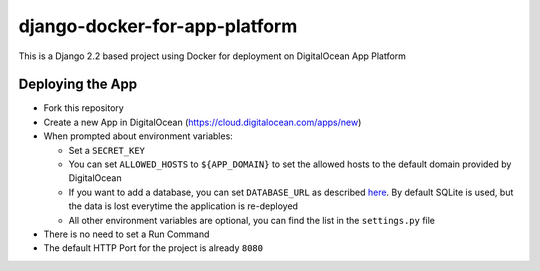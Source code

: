 django-docker-for-app-platform
==============================

This is a Django 2.2 based project using Docker for deployment on DigitalOcean App Platform

Deploying the App
-----------------

* Fork this repository
* Create a new App in DigitalOcean (https://cloud.digitalocean.com/apps/new)
* When prompted about environment variables:

  * Set a ``SECRET_KEY``
  * You can set ``ALLOWED_HOSTS`` to ``${APP_DOMAIN}`` to set the allowed hosts to the default domain provided by DigitalOcean
  * If you want to add a database, you can set ``DATABASE_URL`` as described `here <https://github.com/jacobian/dj-database-url>`_. By default SQLite is used, but the data is lost everytime the application is re-deployed
  * All other environment variables are optional, you can find the list in the ``settings.py`` file

* There is no need to set a Run Command
* The default HTTP Port for the project is already ``8080``
